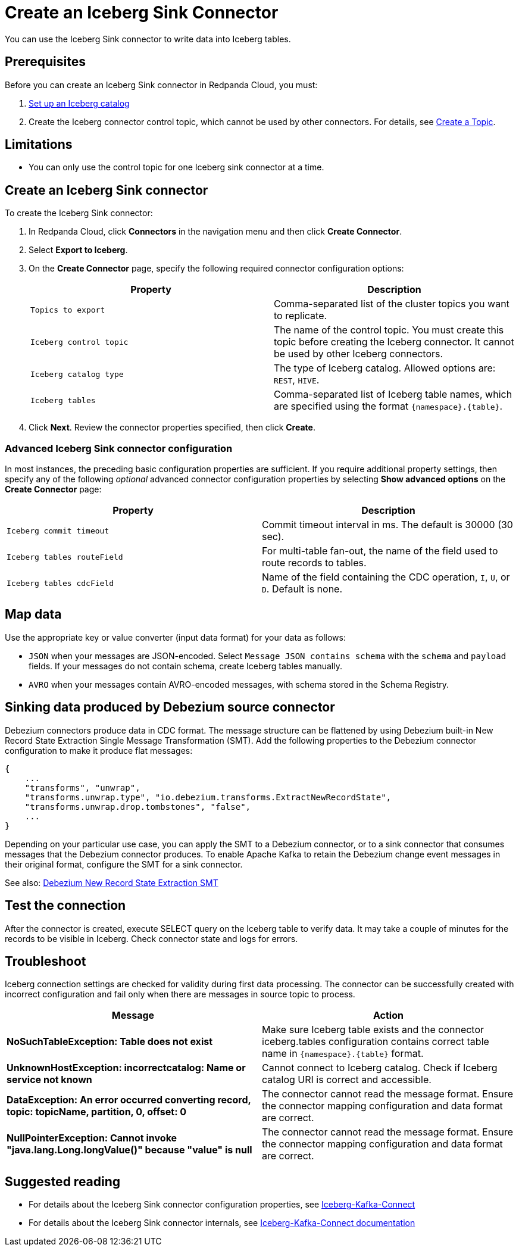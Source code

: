 = Create an Iceberg Sink Connector
:description: Use the Redpanda Cloud UI to create an Iceberg Sink Connector.
:page-aliases: cloud:managed-connectors/create-iceberg-sink-connector.adoc
:page-cloud: true

You can use the Iceberg Sink connector to write data into Iceberg tables.

== Prerequisites

Before you can create an Iceberg Sink connector in Redpanda Cloud, you
must:

. https://iceberg.apache.org/concepts/catalog/[Set up an Iceberg catalog^]
. Create the Iceberg connector control topic, which cannot be used by other connectors. For details, see xref:cloud:create-topic.adoc[Create a Topic].

== Limitations

* You can only use the control topic for one Iceberg sink connector at a time.

== Create an Iceberg Sink connector

To create the Iceberg Sink connector:

. In Redpanda Cloud, click **Connectors** in the navigation menu and then
   click **Create Connector**.
. Select **Export to Iceberg**.
. On the **Create Connector** page, specify the following required connector configuration options:
+
|===
| Property | Description

| `Topics to export`
| Comma-separated list of the cluster topics you want to replicate.

| `Iceberg control topic`
| The name of the control topic. You must create this topic before creating the Iceberg connector. It cannot be used by other Iceberg connectors.

| `Iceberg catalog type`
| The type of Iceberg catalog. Allowed options are: `REST`, `HIVE`.

| `Iceberg tables`
| Comma-separated list of Iceberg table names, which are specified using the format  `\{namespace}.\{table}`.
|===
. Click **Next**. Review the connector properties specified, then click **Create**.

=== Advanced Iceberg Sink connector configuration

In most instances, the preceding basic configuration properties are sufficient.
If you require additional property settings, then specify any of the following
_optional_ advanced connector configuration properties by selecting **Show advanced options**
on the **Create Connector** page:

|===
| Property | Description

| `Iceberg commit timeout`
| Commit timeout interval in ms. The default is 30000 (30 sec).

| `Iceberg tables routeField`
| For multi-table fan-out, the name of the field used to route records to tables.

| `Iceberg tables cdcField`
| Name of the field containing the CDC operation, `I`, `U`, or `D`. Default is none.
|===

== Map data

Use the appropriate key or value converter (input data format) for your data as follows:

- `JSON` when your messages are JSON-encoded. Select `Message JSON contains schema`
  with the `schema` and `payload` fields. If your messages do not contain schema,
   create Iceberg tables manually.
- `AVRO` when your messages contain AVRO-encoded messages, with schema stored in
  the Schema Registry.

== Sinking data produced by Debezium source connector

Debezium connectors produce data in CDC format. The message structure can be flattened by using Debezium built-in New Record State Extraction Single Message Transformation (SMT).
Add the following properties to the Debezium connector configuration to make it produce flat messages:
```json
{
    ...
    "transforms", "unwrap",
    "transforms.unwrap.type", "io.debezium.transforms.ExtractNewRecordState",
    "transforms.unwrap.drop.tombstones", "false",
    ...
}
```

Depending on your particular use case, you can apply the SMT to a Debezium connector, or to a sink connector that consumes messages that the Debezium connector produces. 
To enable Apache Kafka to retain the Debezium change event messages in their original format, configure the SMT for a sink connector.

See also: https://debezium.io/documentation/reference/stable/transformations/event-flattening.html[Debezium New Record State Extraction SMT^]

== Test the connection

After the connector is created, execute SELECT query on the Iceberg table to verify data.
It may take a couple of minutes for the records to be visible in Iceberg.
Check connector state and logs for errors. 

== Troubleshoot

Iceberg connection settings are checked for validity during first data processing. The connector can be successfully created with incorrect configuration and fail only when there are messages in source topic to process.

|===
| Message | Action

| *NoSuchTableException: Table does not exist*
| Make sure Iceberg table exists and the connector iceberg.tables configuration contains correct table name in `\{namespace}.\{table}` format.

| *UnknownHostException: incorrectcatalog: Name or service not known*
| Cannot connect to Iceberg catalog. Check if Iceberg catalog URI is correct and accessible.

| *DataException: An error occurred converting record, topic: topicName, partition, 0, offset: 0*
| The connector cannot read the message format. Ensure the connector mapping configuration and data format are correct.

| *NullPointerException: Cannot invoke "java.lang.Long.longValue()" because "value" is null*
| The connector cannot read the message format. Ensure the connector mapping configuration and data format are correct.
|===

== Suggested reading

* For details about the Iceberg Sink connector configuration properties, see https://github.com/tabular-io/iceberg-kafka-connect[Iceberg-Kafka-Connect^]
* For details about the Iceberg Sink connector internals, see https://github.com/tabular-io/iceberg-kafka-connect/tree/main/docs[Iceberg-Kafka-Connect documentation^]
